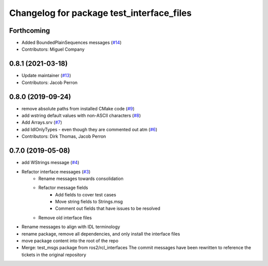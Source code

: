 ^^^^^^^^^^^^^^^^^^^^^^^^^^^^^^^^^^^^^^^^^^
Changelog for package test_interface_files
^^^^^^^^^^^^^^^^^^^^^^^^^^^^^^^^^^^^^^^^^^

Forthcoming
-----------
* Added BoundedPlainSequences messages (`#14 <https://github.com/ros2/test_interface_files/issues/14>`_)
* Contributors: Miguel Company

0.8.1 (2021-03-18)
------------------
* Update maintainer (`#13 <https://github.com/ros2/test_interface_files/issues/13>`_)
* Contributors: Jacob Perron

0.8.0 (2019-09-24)
------------------
* remove absolute paths from installed CMake code (`#9 <https://github.com/ros2/test_interface_files/issues/9>`_)
* add wstring default values with non-ASCII characters (`#8 <https://github.com/ros2/test_interface_files/issues/8>`_)
* Add Arrays.srv (`#7 <https://github.com/ros2/test_interface_files/issues/7>`_)
* add IdlOnlyTypes - even though they are commented out atm (`#6 <https://github.com/ros2/test_interface_files/issues/6>`_)
* Contributors: Dirk Thomas, Jacob Perron

0.7.0 (2019-05-08)
------------------
* add WStrings message (`#4 <https://github.com/ros2/test_interface_files/issues/4>`_)
* Refactor interface messages (`#3 <https://github.com/ros2/test_interface_files/pull/3>`_)
    * Rename messages towards consolidation
    * Refactor message fields
        * Add fields to cover test cases
        * Move string fields to Strings.msg
        * Comment out fields that have issues to be resolved
    * Remove old interface files
* Rename messages to align with IDL terminology
* rename package, remove all dependencies, and only install the interface files
* move package content into the root of the repo
* Merge: test_msgs package from ros2/rcl_interfaces
  The commit messages have been rewritten to reference the tickets in the original repository
